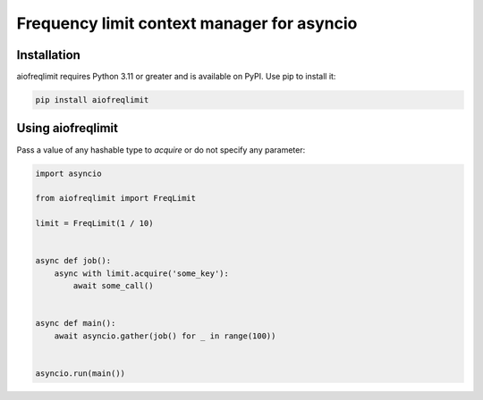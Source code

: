 ===========================================
Frequency limit context manager for asyncio
===========================================

.. image:: https://badge.fury.io/py/aiofreqlimit.svg
   :target: https://pypi.org/project/aiofreqlimit
   :alt: Latest PyPI package version

.. image:: https://img.shields.io/badge/license-MIT-blue.svg
   :target: https://github.com/gleb-chipiga/aiofreqlimit/blob/master/LICENSE
   :alt: License

.. image:: https://img.shields.io/pypi/dm/aiofreqlimit
   :target: https://pypistats.org/packages/aiofreqlimit
   :alt: Downloads count

Installation
============
aiofreqlimit requires Python 3.11 or greater and is available on PyPI. Use pip to install it:

.. code-block:: bash

    pip install aiofreqlimit

Using aiofreqlimit
==================
Pass a value of any hashable type to `acquire` or do not specify any parameter:

.. code-block:: python

    import asyncio

    from aiofreqlimit import FreqLimit

    limit = FreqLimit(1 / 10)


    async def job():
        async with limit.acquire('some_key'):
            await some_call()


    async def main():
        await asyncio.gather(job() for _ in range(100))


    asyncio.run(main())